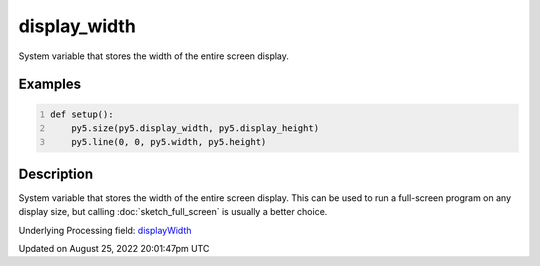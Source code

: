 display_width
=============

System variable that stores the width of the entire screen display.

Examples
--------

.. raw:: html

    <div class="example-table">

.. raw:: html

    <div class="example-row"><div class="example-cell-image">

.. raw:: html

    </div><div class="example-cell-code">

.. code:: python
    :number-lines:

    def setup():
        py5.size(py5.display_width, py5.display_height)
        py5.line(0, 0, py5.width, py5.height)

.. raw:: html

    </div></div>

.. raw:: html

    </div>

Description
-----------

System variable that stores the width of the entire screen display. This can be used to run a full-screen program on any display size, but calling :doc:`sketch_full_screen` is usually a better choice.

Underlying Processing field: `displayWidth <https://processing.org/reference/displayWidth.html>`_

Updated on August 25, 2022 20:01:47pm UTC

